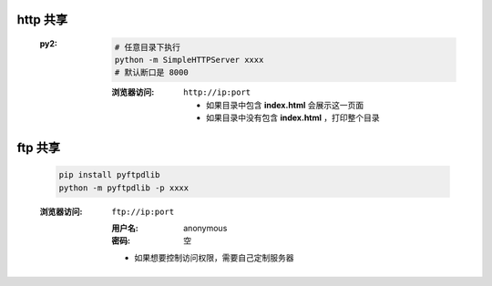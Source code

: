 http 共享
---------
    :py2:
        .. code-block:: bash

            # 任意目录下执行
            python -m SimpleHTTPServer xxxx
            # 默认断口是 8000

        :浏览器访问: ``http://ip:port``

            - 如果目录中包含 **index.html** 会展示这一页面
            - 如果目录中没有包含 **index.html** ，打印整个目录



ftp 共享
--------
    .. code-block:: bash

        pip install pyftpdlib
        python -m pyftpdlib -p xxxx
    :浏览器访问: ``ftp://ip:port``

        :用户名: anonymous
        :密码:   空
        - 如果想要控制访问权限，需要自己定制服务器
